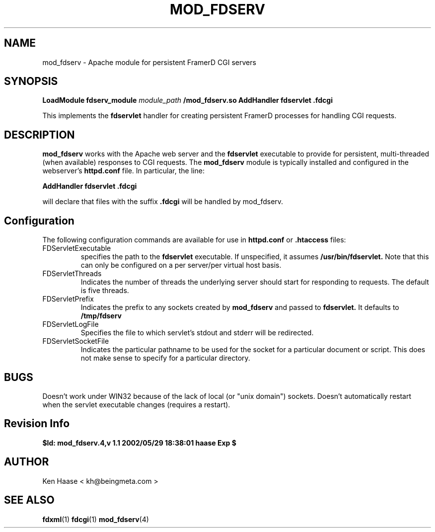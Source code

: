 .\" Process this file with
.\" groff -man -Tascii mod_fdserv.4
.\"
.TH MOD_FDSERV 1 "MARCH 2002" FramerD "FramerD Documentation"
.SH NAME
mod_fdserv \- Apache module for persistent FramerD CGI servers
.SH SYNOPSIS
.B LoadModule fdserv_module 
.I module_path
.B /mod_fdserv.so
.BR
.B AddHandler fdservlet .fdcgi
.BR

This implements the
.B fdservlet
handler for creating persistent FramerD processes for handling
CGI requests.

.SH DESCRIPTION

.B mod_fdserv
works with the Apache web server and the
.B fdservlet
executable to provide for persistent, multi-threaded (when available)
responses to CGI requests.  The
.B mod_fdserv
module is typically installed and configured in the webserver's
.B httpd.conf
file.  In particular, the line:

.B   AddHandler fdservlet .fdcgi

will declare that files with the suffix
.B .fdcgi
will be handled by mod_fdserv.

.SH Configuration

The following configuration commands are available for use in
.B httpd.conf
or
.B .htaccess 
files:

.IP FDServletExecutable filename
specifies the path to the
.B fdservlet
executable.  If unspecified, it assumes
.B /usr/bin/fdservlet.
Note that this can only be configured on a per server/per virtual host
basis.

.IP FDServletThreads n
Indicates the number of threads the underlying server should start
for responding to requests.  The default is five threads.

.IP FDServletPrefix pathname_prefix
Indicates the prefix to any sockets created by
.B mod_fdserv
and passed to
.B fdservlet.
It defaults to
.B /tmp/fdserv

.IP FDServletLogFile filename
Specifies the file to which servlet's stdout and stderr will be redirected.

.IP FDServletSocketFile pathname
Indicates the particular pathname to be used for the
socket for a particular document or script.  This does
not make sense to specify for a particular directory.

.SH BUGS
Doesn't work under WIN32 because of the lack of local (or "unix domain")
sockets.
Doesn't automatically restart when the servlet executable changes (requires
a restart).

.SH Revision Info
.B $Id: mod_fdserv.4,v 1.1 2002/05/29 18:38:01 haase Exp $
.SH AUTHOR
Ken Haase < kh@beingmeta.com >
.SH "SEE ALSO"
.BR fdxml (1)
.BR fdcgi (1)
.BR mod_fdserv (4)

